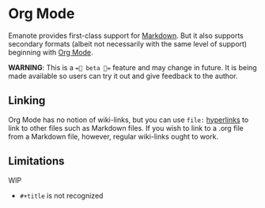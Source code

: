 
* Org Mode 
Emanote provides first-class support for [[file:markdown.md][Markdown]]. But it also supports secondary formats (albeit not necessarily with the same level of support) beginning with [[https://orgmode.org/][Org Mode]].

**WARNING**: This is a ==🧪 beta 🧪== feature and may change in future. It is being made available so users can try it out and give feedback to the author.

** Linking
Org Mode has no notion of wiki-links, but you can use =file:= [[https://orgmode.org/guide/Hyperlinks.html][hyperlinks]] to link to other files such as Markdown files. If you wish to link to a .org file from a Markdown file, however, regular wiki-links ought to work.
** Limitations
WIP
- =#+title= is not recognized